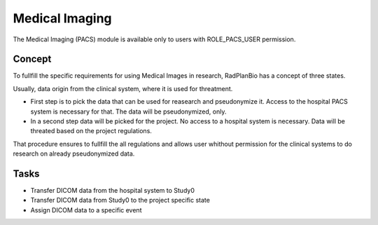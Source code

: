 Medical Imaging
===============

The Medical Imaging (PACS) module is available only to users with ROLE_PACS_USER permission.

Concept
-------

To fullfill the specific requirements for using Medical Images in research, RadPlanBio has a concept of three states.

.. image:: ../img/pacs/image_data_states.png

Usually, data origin from the clinical system, where it is used for threatment. 

- First step is to pick the data that can be used for reasearch and pseudonymize it. Access to the hospital PACS system is necessary for that. The data will be pseudonymized, only.
- In a second step data will be picked for the project. No access to a hospital system is necessary. Data will be threated based on the project regulations.

That procedure ensures to fullfill the all regulations and allows user whithout permission for the clinical systems to do research on already pseudonymized data.


Tasks
-----

- Transfer DICOM data from the hospital system to Study0
- Transfer DICOM data from Study0 to the project specific state
- Assign DICOM data to a specific event
